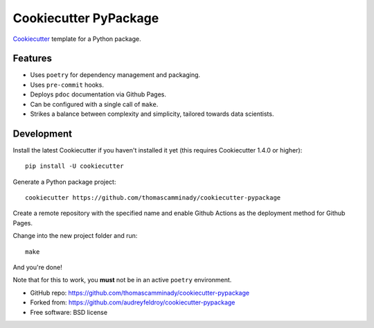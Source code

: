 ======================
Cookiecutter PyPackage
======================

Cookiecutter_ template for a Python package.

Features
--------

* Uses ``poetry`` for dependency management and packaging.
* Uses ``pre-commit`` hooks.
* Deploys ``pdoc`` documentation via Github Pages.
* Can be configured with a single call of ``make``.
* Strikes a balance between complexity and simplicity, tailored towards data scientists.

Development
----------

Install the latest Cookiecutter if you haven't installed it yet (this requires
Cookiecutter 1.4.0 or higher)::

    pip install -U cookiecutter

Generate a Python package project::

    cookiecutter https://github.com/thomascamminady/cookiecutter-pypackage

Create a remote repository with the specified name and enable Github Actions as the deployment method for Github Pages.

Change into the new project folder and run::

    make


And you're done!

Note that for this to work, you **must** not be in an active ``poetry`` environment.


* GitHub repo: https://github.com/thomascamminady/cookiecutter-pypackage
* Forked from: https://github.com/audreyfeldroy/cookiecutter-pypackage
* Free software: BSD license

.. _Cookiecutter: https://github.com/cookiecutter/cookiecutter
